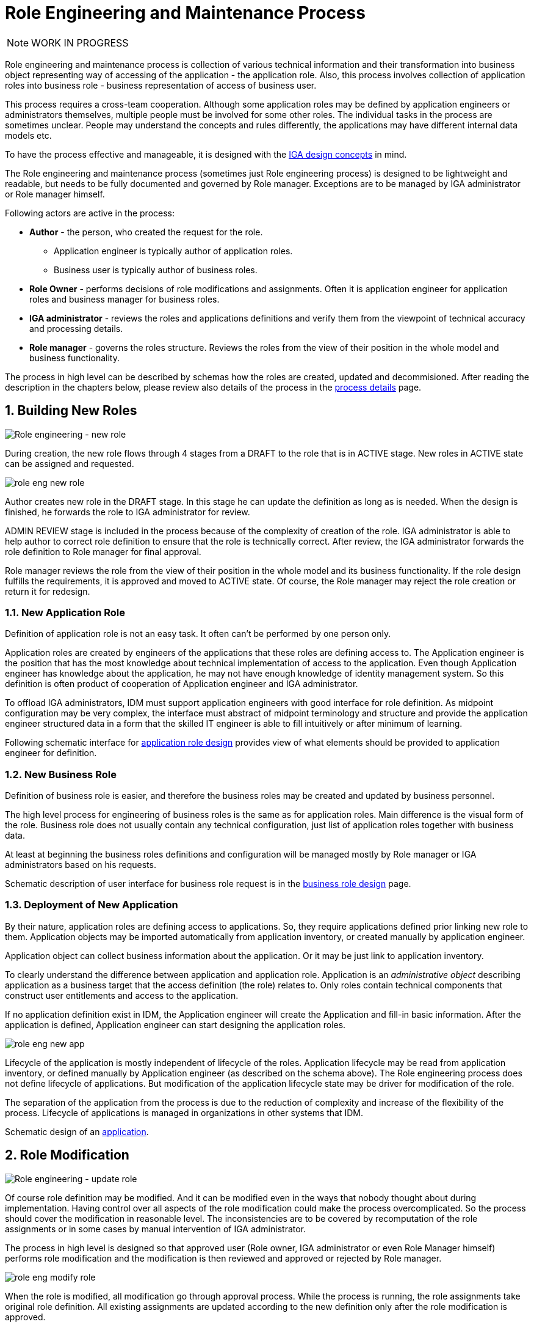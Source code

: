 = Role Engineering and Maintenance Process
:page-nav-title: Role Engineering and Maintenance
:page-display-order: 200
:page-toc: top
:toclevels: 3
:sectnums:
:sectnumlevels: 3

NOTE: WORK IN PROGRESS

Role engineering and maintenance process is collection of various technical information and their transformation into business object representing way of accessing of the application - the application role. Also, this process involves collection of application roles into business role - business representation of access of business user.

This process requires a cross-team cooperation. Although some application roles may be defined by application engineers or administrators themselves, multiple people must be involved for some other roles. The individual tasks in the process are sometimes unclear. People may understand the concepts and rules differently, the applications may have different internal data models etc.

To have the process effective and manageable, it is designed with the xref:../concepts.adoc[IGA design concepts] in mind.

The Role engineering and maintenance process (sometimes just Role engineering process) is designed to be lightweight and readable, but needs to be fully documented and governed by Role manager. Exceptions are to be managed by IGA administrator or Role manager himself.

Following actors are active in the process:

* *Author* - the person, who created the request for the role.
** Application engineer is typically author of application roles.
** Business user is typically author of business roles.
* *Role Owner* - performs decisions of role modifications and assignments. Often it is application engineer for application roles and business manager for business roles.
* *IGA administrator* - reviews the roles and applications definitions and verify them from the viewpoint of technical accuracy and processing details.
* *Role manager* - governs the roles structure. Reviews the roles from the view of their position in the whole model and business functionality.

The process in high level can be described by schemas how the roles are created, updated and decommisioned. After reading the description in the chapters below, please review also details of the process in the xref:role-engineering-details.adoc[process details] page.

== Building New Roles

image::role-eng-draft-to-active.png[Role engineering - new role]

During creation, the new role flows through 4 stages from a DRAFT to the role that is in ACTIVE stage. New roles in ACTIVE state can be assigned and requested.

image::role-eng-new-role.png[]

Author creates new role in the DRAFT stage. In this stage he can update the definition as long as is needed. When the design is finished, he forwards the role to IGA administrator for review.

ADMIN REVIEW stage is included in the process because of the complexity of creation of the role. IGA administrator is able to help author to correct role definition to ensure that the role is technically correct. After review, the IGA administrator forwards the role definition to Role manager for final approval.

Role manager reviews the role from the view of their position in the whole model and its business functionality. If the role design fulfills the requirements, it is approved and moved to ACTIVE state. Of course, the Role manager may reject the role creation or return it for redesign.

=== New Application Role

Definition of application role is not an easy task. It often can't be performed by one person only.

Application roles are created by engineers of the applications that these roles are defining access to. The Application engineer is the position that has the most knowledge about technical implementation of access to the application. Even though Application engineer has knowledge about the application, he may not have enough knowledge of identity management system. So this definition is often product of cooperation of Application engineer and IGA administrator.

To offload IGA administrators, IDM must support application engineers with good interface for role definition.
As midpoint configuration may be very complex, the interface must abstract of midpoint terminology and structure and provide the application engineer structured data in a form that the skilled IT engineer is able to fill intuitively or after minimum of learning.

Following schematic interface for xref:examples/app-role-design.adoc[application role design] provides view of what elements should be provided to application engineer for definition.

=== New Business Role

Definition of business role is easier, and therefore the business roles may be created and updated by business personnel.

The high level process for engineering of business roles is the same as for application roles. Main difference is the visual form of the role. Business role does not usually contain any technical configuration, just list of application roles together with business data.

At least at beginning the business roles definitions and configuration will be managed mostly by Role manager or IGA administrators based on his requests.

Schematic description of user interface for business role request is in the xref:examples/business-role-design.adoc[business role design] page.

=== Deployment of New Application

By their nature, application roles are defining access to applications. So, they require applications defined prior linking new role to them. Application objects may be imported automatically from application inventory, or created manually by application engineer.

Application object can collect business information about the application. Or it may be just link to application inventory.

To clearly understand the difference between application and application role. Application is an _administrative object_ describing application as a business target that the access definition (the role) relates to. Only roles contain technical components that construct user entitlements and access to the application.

If no application definition exist in IDM, the Application engineer will create the Application and fill-in basic information. After the application is defined, Application engineer can start designing the application roles.

image::role-eng-new-app.png[]

Lifecycle of the application is mostly independent of lifecycle of the roles. Application lifecycle may be read from application inventory, or defined manually by Application engineer (as described on the schema above). The Role engineering process does not define lifecycle of applications. But modification of the application lifecycle state may be driver for modification of the role.

The separation of the application from the process is due to the reduction of complexity and increase of the flexibility of the process. Lifecycle of applications is managed in organizations in other systems that IDM.

Schematic design of an xref:examples/application-design.adoc[application].


== Role Modification

image::role-eng-active-to-active.png[Role engineering - update role]

Of course role definition may be modified. And it can be modified even in the ways that nobody thought about during implementation. Having control over all aspects of the role modification could make the process overcomplicated. So the process should cover the modification in reasonable level. The inconsistencies are to be covered by recomputation of the role assignments or in some cases by manual intervention of IGA administrator.

The process in high level is designed so that approved user (Role owner, IGA administrator or even Role Manager himself) performs role modification and the modification is then reviewed and approved or rejected by Role manager.

image::role-eng-modify-role.png[]

When the role is modified, all modification go through approval process. While the process is running, the role assignments take original role definition. All existing assignments are updated according to the new definition only after the role modification is approved.

=== Recompute of assignments
It is important to note that modification of some components of the role affects also all users the role is assigned to.

Role owners or IGA administrators may modify different components of roles. If just business details are updated (e.g. description, owner), then the update does not affect assignments of the role. But, if the provisioning definition of the application role or roles assigned in the business role are updated, then recomputation of actual role assignments is needed.

Such update and recompute of role assignments may generate a large number of operations. This is not big issue in case of automated provisioning. The IDM systems are designed to handle this. It just may take some time and resources.

But, in case of manual provisioning tasks, the update (e.g. update of 1 new manually provisioned application assigned to 100+ users) may generate large number of manual provisioning tasks. As people make errors and different people work differently, some provisioning issues in this case may (and will) happen. These issues must be handled by the IGA administrator.

=== Approvals
Approval schema may vary in implementations based on business requirements and priorities. If the control over the process is priority, then Role owner should be included in every role modification. If the priority si speed and throughput, then the Role owner can be just notified about the updates.

There may be even different approval schemas defined for specific role modifications. E.g. adding application role into business role may require approval of both roles, but does not need approval of Role manager in some implementations.

NOTE: Some operations for roles modification (e.g. massive updates) may be performed by IGA administrator using Midpoint studio to decrease effort needed for multiple role updates.

=== Updating of Application Role

Update of application role can affect more things - if technical details of provisioning are updated, the recomputing of users with the role assignment (direct or indirect) will be needed. The recomputing may become quite resource intensive operation when the role is assigned to larger amount of users.

Another kind of issues may appear in case when definitions of manual operations are modified. Not all updates are adequately described in working procedures of operation teams or even wasn't anticipated in the design. Manual intervention and cooperation of Application engineer and IGA administrator may be needed in such cases.

=== Updating of Business Role

Update of business role is probably the most common operation in the process.

Most often it is the addition or removal of an application role from the business role. As said above, specific workflow may be defined for  this operation. Because 2 roles are affected - the business role being modified and also the application role that will be included into the business role. Owners of both roles should approve this operation.

=== Updating of Application

Application updates affect the Role engineering process only if any modification of application roles are needed. Not modification of application objects.


== Role Decommissioning

image::role-eng-active-to-archived.png[Role engineering - decommissioning]

At the end of its lifecycle, each role should be correctly decommissioned. The role assignments need to be removed.

Role decommissioning is initiated by business process (e.g. decommissioning of an application, or removal of organizational units), or by Role manager based on his/her business decision.

image::role-eng-decom-role.png[]

Decommissioning in real life is often phased. Therefore, the role engineering process allows the role to be first in _deprecated state_ and only later on to be really decommissioned. The deprecated state allows the assignments to be still valid, but no new assignments can be created.

Prior to the role is being decommissioned, all role assignments should be removed. This operation is often performed by IGA administrators based on request of Role manager.

All role assignments must be removed prior the role removal. If this operation is done, no recomputation of objects with the role assignments are needed during role decommissioning.

The role that has been removed for all users is moved to _Archived_ state. The role is kept in this state for as long as we want to be sure to search for it in the audit. The Role manager decides on the deletion of such archived roles.

=== Decommissioning of Application Role

Decommissioning of application roles means that the connection to the technical components of the access (groups, profiles) in the target systems is lost. Therefore, it may be necessary to delete also these objects after decommissioning the role.

=== Decommissioning of Business Role

Reorganization or end of business activity (e.g. project) may be one of the business drivers for decommissioning of business roles.

When all role assignments are removed, decommissioning of the business role is just _administrative operation_ in IDM. No object outside IDM are deleted.

It is important to note, that even if decommissioning of business role may be technically easy and straightforward operation, it may be quite complex from business point of view. Some users may still need parts of the business role (will need to keep access to some applications) even after the role is removed. In this case, these application roles must be assigned to the users individually prior the business role decommissioning. The analysis of which components of the business role must be left assigned is a matter of IGA administrators and the Role manager.

=== Decommissioning of Application

When decommissioning an application, the IGA administrator must decommission all application roles. However, the decommissioning of application is only administrative operation in MP.

As said above, the separation of the application from the process is due to the reduction of complexity and increase of the flexibility of the process. Lifecycle of applications is managed in organizations in other systems that IDM. For this reason, it is appropriate to use decommissioning of application only as an initialization of the application roles decommissioning and remove the application object at the end.


== Troubleshooting the process

Failures in manual provisioning::
There is a non-zero chance that some manual operations will not be correctly processed and closed during manual provisioning. The reasons can be various, such as administrative error, or delayed processing and collision with other tickets. Each of these events needs to be assessed individually by the IGA administrator. If events recur, the IGA administrator (or role manager) can initiate modifications to processes, workflows, or configurations.

Issues while recompute::
During recomputing role assignments, a large number of provisioning or deprovisioning activities may be generated.
+
If those activities are automatic, the probability of an issue is minimal. However, for manual operations, it is necessary to expect that part of the operations will not be processed correctly, or it is possible that the system will generate too many tickets. Such an operation must be handled by the IGA administrator together with the operating teams.
